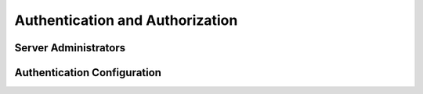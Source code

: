 .. Licensed under the Apache License, Version 2.0 (the "License"); you may not
.. use this file except in compliance with the License. You may obtain a copy of
.. the License at
..
..   http://www.apache.org/licenses/LICENSE-2.0
..
.. Unless required by applicable law or agreed to in writing, software
.. distributed under the License is distributed on an "AS IS" BASIS, WITHOUT
.. WARRANTIES OR CONDITIONS OF ANY KIND, either express or implied. See the
.. License for the specific language governing permissions and limitations under
.. the License.

.. default-domain:: config

.. highlight:: ini

================================
Authentication and Authorization
================================

.. _config/admins:

Server Administrators
=====================

.. config:section:: admins :: Server Administrators

.. versionchanged:: 3.0.0

    CouchDB requires an admin account to start. If an admin account has not
    been created, CouchDB will print an error message and terminate.

    CouchDB server administrators and passwords are not stored in the
    ``_users`` database, but in the last ``[admins]`` section that CouchDB
    finds when loading its ini files. See :config:intro for details on config
    file order and behaviour. This file (which could be something like
    ``etc/local.ini`` or ``etc/local.d/10-admins.ini`` on a Debian/Ubuntu
    system installed from packages) should be appropriately secured and
    readable only by system administrators::

        [admins]
        ;admin = mysecretpassword
        admin = -hashed-6d3c30241ba0aaa4e16c6ea99224f915687ed8cd,7f4a3e05e0cbc6f48a0035e3508eef90
        architect = -pbkdf2-43ecbd256a70a3a2f7de40d2374b6c3002918834,921a12f74df0c1052b3e562a23cd227f,10000

    Administrators can be added directly to the ``[admins]`` section, and when
    CouchDB is restarted, the passwords will be salted and encrypted. You may
    also use the HTTP interface to create administrator accounts; this way,
    you don't need to restart CouchDB, and there's no need to temporarily store
    or transmit passwords in plaintext. The HTTP
    ``/_node/{node-name}/_config/admins`` endpoint supports querying, deleting
    or creating new admin accounts:

    .. code-block:: http

        GET /_node/nonode@nohost/_config/admins HTTP/1.1
        Accept: application/json
        Host: localhost:5984

    .. code-block:: http

        HTTP/1.1 200 OK
        Cache-Control: must-revalidate
        Content-Length: 196
        Content-Type: application/json
        Date: Fri, 30 Nov 2012 11:37:18 GMT
        Server: CouchDB (Erlang/OTP)

    .. code-block:: json

        {
            "admin": "-hashed-6d3c30241ba0aaa4e16c6ea99224f915687ed8cd,7f4a3e05e0cbc6f48a0035e3508eef90",
            "architect": "-pbkdf2-43ecbd256a70a3a2f7de40d2374b6c3002918834,921a12f74df0c1052b3e562a23cd227f,10000"
        }

    If you already have a salted, encrypted password string (for example, from
    an old ini file, or from a different CouchDB server), then you can store
    the "raw" encrypted string, without having CouchDB doubly encrypt it.

    .. code-block:: http

        PUT /_node/nonode@nohost/_config/admins/architect?raw=true HTTP/1.1
        Accept: application/json
        Content-Type: application/json
        Content-Length: 89
        Host: localhost:5984

        "-pbkdf2-43ecbd256a70a3a2f7de40d2374b6c3002918834,921a12f74df0c1052b3e562a23cd227f,10000"

    .. code-block:: http

        HTTP/1.1 200 OK
        Cache-Control: must-revalidate
        Content-Length: 89
        Content-Type: application/json
        Date: Fri, 30 Nov 2012 11:39:18 GMT
        Server: CouchDB (Erlang/OTP)

        "-pbkdf2-43ecbd256a70a3a2f7de40d2374b6c3002918834,921a12f74df0c1052b3e562a23cd227f,10000"

    Further details are available in `security`, including configuring the work
    factor for ``PBKDF2``, and the algorithm itself at
    `PBKDF2 (RFC-2898) <http://tools.ietf.org/html/rfc2898>`_.

    .. versionchanged::
        1.4 `PBKDF2` server-side hashed salted password support added, now as a
        synchronous call for the ``_config/admins`` API.

.. _config/couch_httpd_auth:

Authentication Configuration
============================

.. config:section:: chttpd :: Clustered Authentication Configuration

    .. config:option:: require_valid_user :: Force user authentication

        When this option is set to ``true``, no requests are allowed from
        anonymous users. Everyone must be authenticated. ::

            [chttpd]
            require_valid_user = false

    .. config:option:: require_valid_user_except_for_up :: Force user auth (mostly)

        When this option is set to ``true``, no requests are allowed from
        anonymous users, *except* for the ``/_up`` endpoint. Everyone else must
        be authenticated. ::

            [chttpd]
            require_valid_user_except_for_up = false

.. config:section:: couch_httpd_auth :: Authentication Configuration

    .. config:option:: allow_persistent_cookies :: Persistent cookies

        When set to ``true``, CouchDB will set the Max-Age and Expires attributes
        on the cookie, which causes user agents (like browsers) to preserve the cookie
        over restarts. ::

            [couch_httpd_auth]
            allow_persistent_cookies = true

    .. config:option:: cookie_domain :: Cookie Domain

        .. versionadded:: 2.1.1

        Configures the ``domain`` attribute of the ``AuthSession`` cookie. By default the
        ``domain`` attribute is empty, resulting in the cookie being set on CouchDB's domain. ::

            [couch_httpd_auth]
            cookie_domain = example.com

    .. config:option:: same_site :: SameSite

        .. versionadded:: 3.0.0

        When this option is set to a non-empty value, a ``SameSite`` attribute is added to
        the ``AuthSession`` cookie. Valid values are ``none``, ``lax`` or ``strict``.::

            [couch_httpd_auth]
            same_site = strict

    .. config:option:: auth_cache_size :: Authentication cache

        Number of :ref:`userctx_object` to cache in memory, to reduce disk
        lookups. ::

            [couch_httpd_auth]
            auth_cache_size = 50

    .. config:option:: authentication_redirect :: Default redirect for authentication requests

        Specifies the location for redirection on successful authentication if
        a ``text/html`` response is accepted by the client (via an ``Accept``
        header). ::

            [couch_httpd_auth]
            authentication_redirect = /_utils/session.html

    .. config:option:: iterations :: PBKDF2 iterations count

        .. versionadded:: 1.3

        The number of iterations for password hashing by the PBKDF2 algorithm.
        A higher  number provides better hash durability, but comes at a cost
        in performance for each request that requires authentication. ::

            [couch_httpd_auth]
            iterations = 10000

    .. config:option:: min_iterations :: Minimum PBKDF2 iterations count

        .. versionadded:: 1.6

        The minimum number of iterations allowed for passwords hashed by the
        PBKDF2 algorithm. Any user with fewer iterations is forbidden. ::

            [couch_httpd_auth]
            min_iterations = 100

    .. config:option:: max_iterations :: Maximum PBKDF2 iterations count

        .. versionadded:: 1.6

        The maximum number of iterations allowed for passwords hashed by the
        PBKDF2 algorithm. Any user with greater iterations is forbidden. ::

            [couch_httpd_auth]
            max_iterations = 100000

    .. config:option:: password_regexp :: Password regular expressions

        .. versionadded:: 3.2

        A list of
        `Regular Expressions <https://erlang.org/doc/man/re.html#regexp_syntax>`_
        to check new/changed passwords.
        When set, new user passwords must **match** all RegExp in this list.

        A RegExp can be paired with a *reason text*:
        ``[{"RegExp", "reason text"}, ...]``.
        If a RegExp doesn't match, its *reason text* will be appended to the
        default reason of ``Password does not conform to requirements.`` ::

            [couch_httpd_auth]
            ; Password must be 10 chars long and have one or more uppercase and
            ; lowercase char and one or more numbers.
            password_regexp = [{".{10,}", "Min length is 10 chars."}, "[A-Z]+", "[a-z]+", "\\d+"]

    .. config:option:: proxy_use_secret :: Force proxy auth to use secret token

        When this option is set to ``true``, the
        :option:`couch_httpd_auth/secret` option is required for
        :ref:`api/auth/proxy`. ::

            [couch_httpd_auth]
            proxy_use_secret = false

    .. config:option:: public_fields :: User documents public fields

        .. versionadded:: 1.4

        A comma-separated list of field names in user documents (in
        :option:`couchdb/users_db_suffix`) that can be read by any
        user. If unset or not specified, authenticated users can only retrieve
        their own document. ::

            [couch_httpd_auth]
            public_fields = first_name, last_name, contacts, url

        .. note::
            Using the ``public_fields`` allowlist for user document properties
            requires setting the :option:`couch_httpd_auth/users_db_public`
            option to ``true`` (the latter option has no other purpose)::

                [couch_httpd_auth]
                users_db_public = true

    .. config:option:: require_valid_user :: Force user authentication

        When this option is set to ``true``, no requests are allowed from
        anonymous users. Everyone must be authenticated. ::

            [couch_httpd_auth]
            require_valid_user = false

    .. config:option:: secret :: Authentication secret token

        The secret token is used for :ref:`api/auth/proxy` and for :ref:`api/auth/cookie`. ::

            [couch_httpd_auth]
            secret = 92de07df7e7a3fe14808cef90a7cc0d91

    .. config:option:: timeout :: Session timeout

        Number of seconds since the last request before sessions will be
        expired. ::

            [couch_httpd_auth]
            timeout = 600

    .. config:option:: users_db_public :: Publish user documents

        .. versionadded:: 1.4

        Allow all users to view user documents. By default, only admins may
        browse all users documents, while users may browse only their own
        document. ::

            [couch_httpd_auth]
            users_db_public = false

    .. config:option:: x_auth_roles :: Proxy Auth roles header

        The HTTP header name (``X-Auth-CouchDB-Roles`` by default) that
        contains the list of a user's roles, separated by a comma. Used for
        :ref:`api/auth/proxy`. ::

            [couch_httpd_auth]
            x_auth_roles = X-Auth-CouchDB-Roles

    .. config:option:: x_auth_token :: Proxy Auth token header

        The HTTP header name (``X-Auth-CouchDB-Token`` by default) containing
        the token used to authenticate the authorization. This token is an
        `HMAC-SHA1` created from the :option:`couch_httpd_auth/secret` and
        :option:`couch_httpd_auth/x_auth_username`. The secret key should be
        the same on the client and the CouchDB node. This token is optional if
        the value of the :option:`couch_httpd_auth/proxy_use_secret` option is
        not ``true``. Used for :ref:`api/auth/proxy`. ::

            [couch_httpd_auth]
            x_auth_token = X-Auth-CouchDB-Token

    .. config:option:: x_auth_username :: Proxy Auth username header

        The HTTP header name (``X-Auth-CouchDB-UserName`` by default)
        containing the username. Used for :ref:`api/auth/proxy`. ::

            [couch_httpd_auth]
            x_auth_username = X-Auth-CouchDB-UserName

.. config:section:: jwt_auth :: JWT Authentication

    .. config:option:: required_claims :: Mandatory claims in JWT tokens

        This parameter is a comma-separated list of additional mandatory JWT claims
        that must be present in any presented JWT token. A
        `:code 400:Bad Request` is sent if any are missing. ::

            [jwt_auth]
                required_claims = exp,iat
